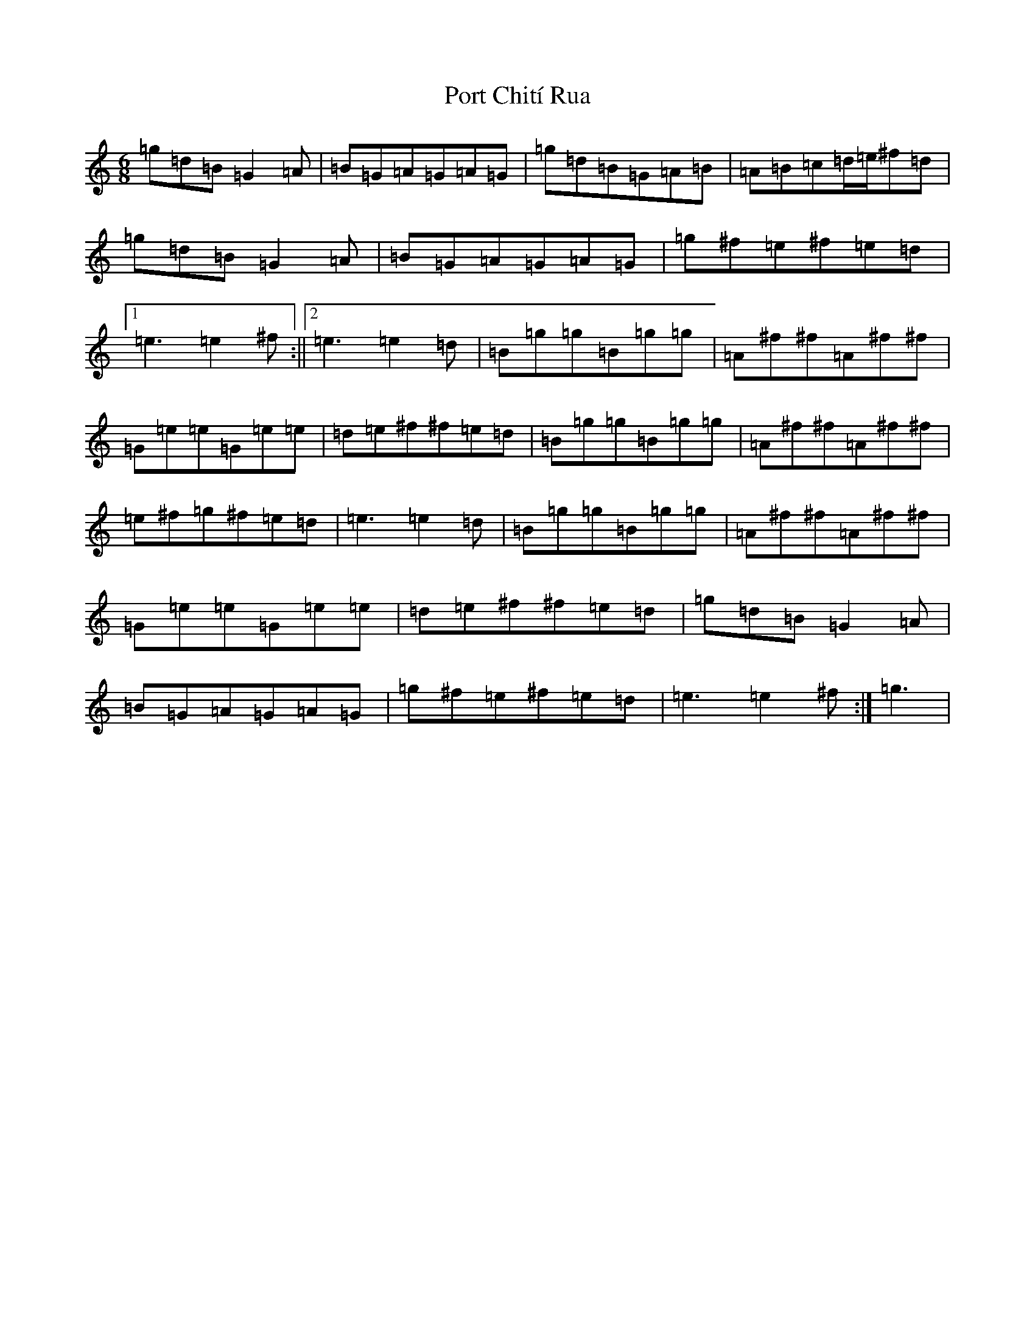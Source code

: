 X: 17316
T: Port Chití Rua
S: https://thesession.org/tunes/13978#setting25274
R: jig
M:6/8
L:1/8
K: C Major
=g=d=B=G2=A|=B=G=A=G=A=G|=g=d=B=G=A=B|=A=B=c=d/2=e/2^f=d|=g=d=B=G2=A|=B=G=A=G=A=G|=g^f=e^f=e=d|1=e3=e2^f:||2=e3=e2=d|=B=g=g=B=g=g|=A^f^f=A^f^f|=G=e=e=G=e=e|=d=e^f^f=e=d|=B=g=g=B=g=g|=A^f^f=A^f^f|=e^f=g^f=e=d|=e3=e2=d|=B=g=g=B=g=g|=A^f^f=A^f^f|=G=e=e=G=e=e|=d=e^f^f=e=d|=g=d=B=G2=A|=B=G=A=G=A=G|=g^f=e^f=e=d|=e3=e2^f:|=g3|